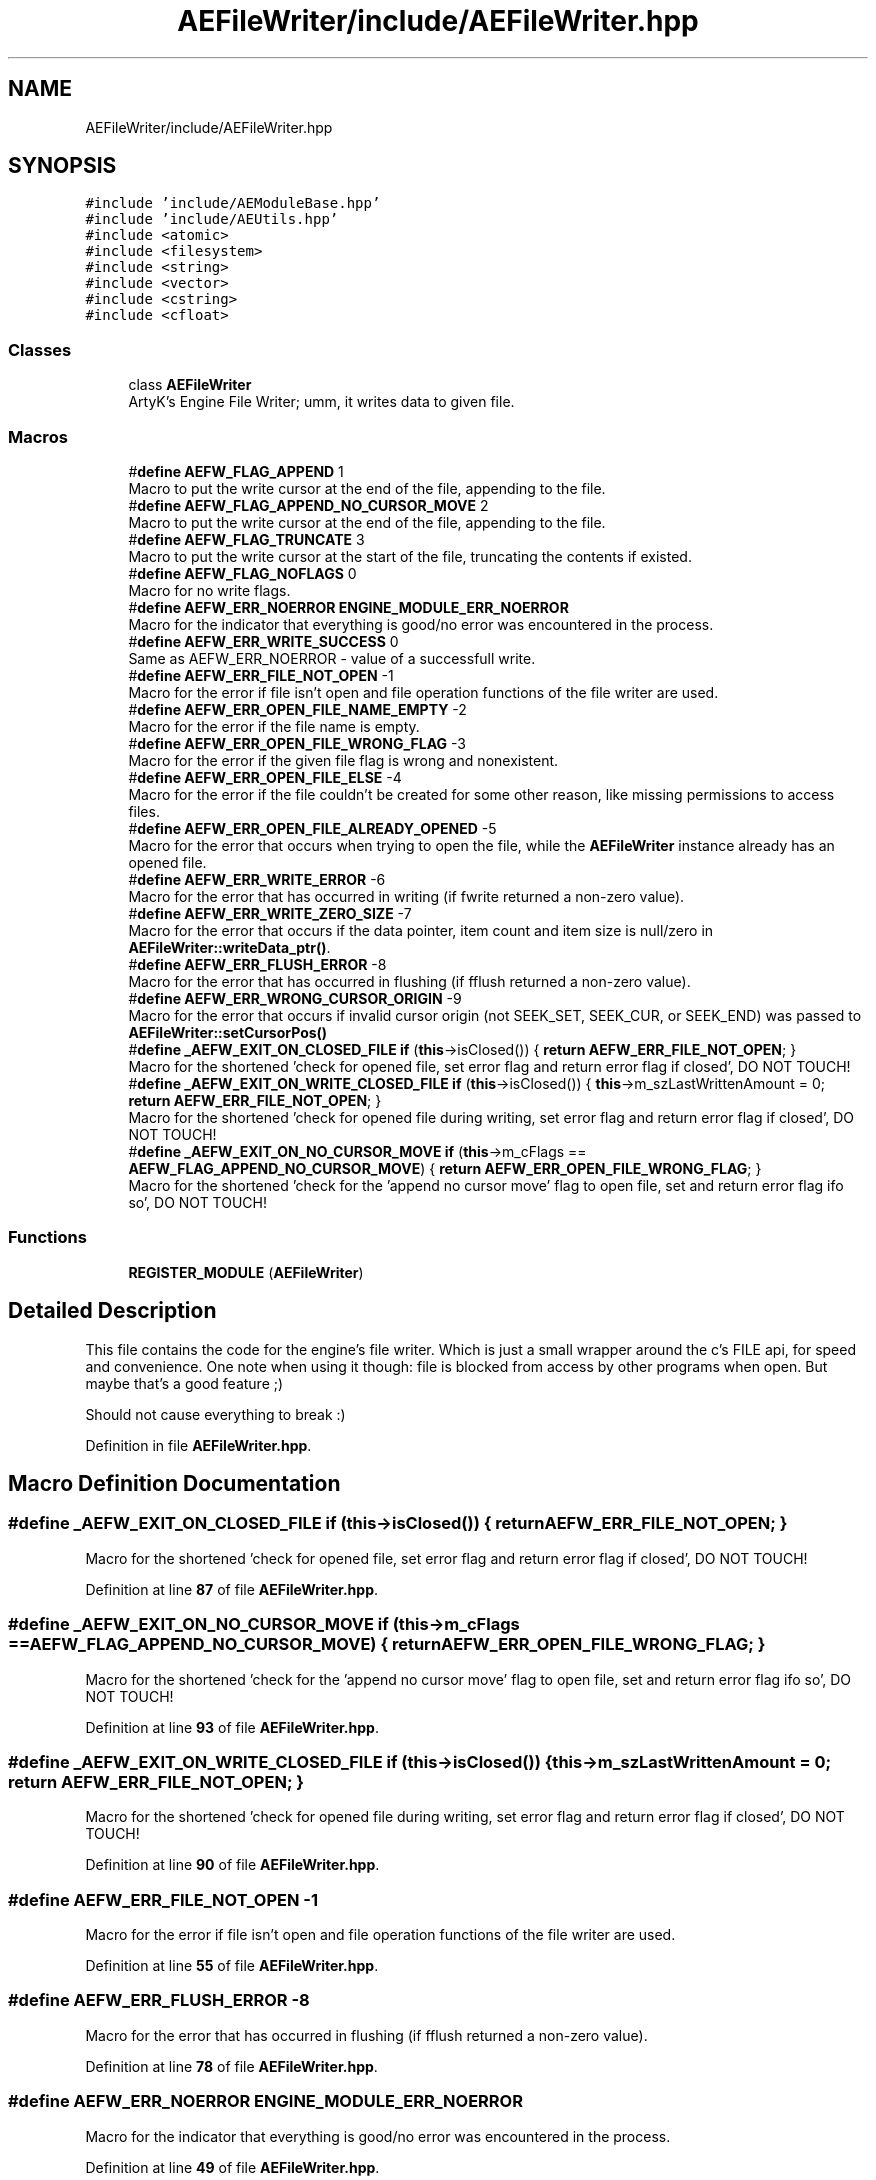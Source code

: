 .TH "AEFileWriter/include/AEFileWriter.hpp" 3 "Sat Jan 20 2024 16:30:37" "Version v0.0.8.5a" "ArtyK's Console Engine" \" -*- nroff -*-
.ad l
.nh
.SH NAME
AEFileWriter/include/AEFileWriter.hpp
.SH SYNOPSIS
.br
.PP
\fC#include 'include/AEModuleBase\&.hpp'\fP
.br
\fC#include 'include/AEUtils\&.hpp'\fP
.br
\fC#include <atomic>\fP
.br
\fC#include <filesystem>\fP
.br
\fC#include <string>\fP
.br
\fC#include <vector>\fP
.br
\fC#include <cstring>\fP
.br
\fC#include <cfloat>\fP
.br

.SS "Classes"

.in +1c
.ti -1c
.RI "class \fBAEFileWriter\fP"
.br
.RI "ArtyK's Engine File Writer; umm, it writes data to given file\&. "
.in -1c
.SS "Macros"

.in +1c
.ti -1c
.RI "#\fBdefine\fP \fBAEFW_FLAG_APPEND\fP   1"
.br
.RI "Macro to put the write cursor at the end of the file, appending to the file\&. "
.ti -1c
.RI "#\fBdefine\fP \fBAEFW_FLAG_APPEND_NO_CURSOR_MOVE\fP   2"
.br
.RI "Macro to put the write cursor at the end of the file, appending to the file\&. "
.ti -1c
.RI "#\fBdefine\fP \fBAEFW_FLAG_TRUNCATE\fP   3"
.br
.RI "Macro to put the write cursor at the start of the file, truncating the contents if existed\&. "
.ti -1c
.RI "#\fBdefine\fP \fBAEFW_FLAG_NOFLAGS\fP   0"
.br
.RI "Macro for no write flags\&. "
.ti -1c
.RI "#\fBdefine\fP \fBAEFW_ERR_NOERROR\fP   \fBENGINE_MODULE_ERR_NOERROR\fP"
.br
.RI "Macro for the indicator that everything is good/no error was encountered in the process\&. "
.ti -1c
.RI "#\fBdefine\fP \fBAEFW_ERR_WRITE_SUCCESS\fP   0"
.br
.RI "Same as AEFW_ERR_NOERROR - value of a successfull write\&. "
.ti -1c
.RI "#\fBdefine\fP \fBAEFW_ERR_FILE_NOT_OPEN\fP   \-1"
.br
.RI "Macro for the error if file isn't open and file operation functions of the file writer are used\&. "
.ti -1c
.RI "#\fBdefine\fP \fBAEFW_ERR_OPEN_FILE_NAME_EMPTY\fP   \-2"
.br
.RI "Macro for the error if the file name is empty\&. "
.ti -1c
.RI "#\fBdefine\fP \fBAEFW_ERR_OPEN_FILE_WRONG_FLAG\fP   \-3"
.br
.RI "Macro for the error if the given file flag is wrong and nonexistent\&. "
.ti -1c
.RI "#\fBdefine\fP \fBAEFW_ERR_OPEN_FILE_ELSE\fP   \-4"
.br
.RI "Macro for the error if the file couldn't be created for some other reason, like missing permissions to access files\&. "
.ti -1c
.RI "#\fBdefine\fP \fBAEFW_ERR_OPEN_FILE_ALREADY_OPENED\fP   \-5"
.br
.RI "Macro for the error that occurs when trying to open the file, while the \fBAEFileWriter\fP instance already has an opened file\&. "
.ti -1c
.RI "#\fBdefine\fP \fBAEFW_ERR_WRITE_ERROR\fP   \-6"
.br
.RI "Macro for the error that has occurred in writing (if fwrite returned a non-zero value)\&. "
.ti -1c
.RI "#\fBdefine\fP \fBAEFW_ERR_WRITE_ZERO_SIZE\fP   \-7"
.br
.RI "Macro for the error that occurs if the data pointer, item count and item size is null/zero in \fBAEFileWriter::writeData_ptr()\fP\&. "
.ti -1c
.RI "#\fBdefine\fP \fBAEFW_ERR_FLUSH_ERROR\fP   \-8"
.br
.RI "Macro for the error that has occurred in flushing (if fflush returned a non-zero value)\&. "
.ti -1c
.RI "#\fBdefine\fP \fBAEFW_ERR_WRONG_CURSOR_ORIGIN\fP   \-9"
.br
.RI "Macro for the error that occurs if invalid cursor origin (not SEEK_SET, SEEK_CUR, or SEEK_END) was passed to \fBAEFileWriter::setCursorPos()\fP "
.ti -1c
.RI "#\fBdefine\fP \fB_AEFW_EXIT_ON_CLOSED_FILE\fP   \fBif\fP (\fBthis\fP\->isClosed()) { \fBreturn\fP \fBAEFW_ERR_FILE_NOT_OPEN\fP; }"
.br
.RI "Macro for the shortened 'check for opened file, set error flag and return error flag if closed', DO NOT TOUCH! "
.ti -1c
.RI "#\fBdefine\fP \fB_AEFW_EXIT_ON_WRITE_CLOSED_FILE\fP   \fBif\fP (\fBthis\fP\->isClosed()) { \fBthis\fP\->m_szLastWrittenAmount = 0; \fBreturn\fP \fBAEFW_ERR_FILE_NOT_OPEN\fP; }"
.br
.RI "Macro for the shortened 'check for opened file during writing, set error flag and return error flag if closed', DO NOT TOUCH! "
.ti -1c
.RI "#\fBdefine\fP \fB_AEFW_EXIT_ON_NO_CURSOR_MOVE\fP   \fBif\fP (\fBthis\fP\->m_cFlags == \fBAEFW_FLAG_APPEND_NO_CURSOR_MOVE\fP) { \fBreturn\fP \fBAEFW_ERR_OPEN_FILE_WRONG_FLAG\fP; }"
.br
.RI "Macro for the shortened 'check for the 'append no cursor move' flag to open file, set and return error flag ifo so', DO NOT TOUCH! "
.in -1c
.SS "Functions"

.in +1c
.ti -1c
.RI "\fBREGISTER_MODULE\fP (\fBAEFileWriter\fP)"
.br
.in -1c
.SH "Detailed Description"
.PP 
This file contains the code for the engine's file writer\&. Which is just a small wrapper around the c's FILE api, for speed and convenience\&. One note when using it though: file is blocked from access by other programs when open\&. But maybe that's a good feature ;)
.PP
Should not cause everything to break :) 
.PP
Definition in file \fBAEFileWriter\&.hpp\fP\&.
.SH "Macro Definition Documentation"
.PP 
.SS "#\fBdefine\fP _AEFW_EXIT_ON_CLOSED_FILE   \fBif\fP (\fBthis\fP\->isClosed()) { \fBreturn\fP \fBAEFW_ERR_FILE_NOT_OPEN\fP; }"

.PP
Macro for the shortened 'check for opened file, set error flag and return error flag if closed', DO NOT TOUCH! 
.PP
Definition at line \fB87\fP of file \fBAEFileWriter\&.hpp\fP\&.
.SS "#\fBdefine\fP _AEFW_EXIT_ON_NO_CURSOR_MOVE   \fBif\fP (\fBthis\fP\->m_cFlags == \fBAEFW_FLAG_APPEND_NO_CURSOR_MOVE\fP) { \fBreturn\fP \fBAEFW_ERR_OPEN_FILE_WRONG_FLAG\fP; }"

.PP
Macro for the shortened 'check for the 'append no cursor move' flag to open file, set and return error flag ifo so', DO NOT TOUCH! 
.PP
Definition at line \fB93\fP of file \fBAEFileWriter\&.hpp\fP\&.
.SS "#\fBdefine\fP _AEFW_EXIT_ON_WRITE_CLOSED_FILE   \fBif\fP (\fBthis\fP\->isClosed()) { \fBthis\fP\->m_szLastWrittenAmount = 0; \fBreturn\fP \fBAEFW_ERR_FILE_NOT_OPEN\fP; }"

.PP
Macro for the shortened 'check for opened file during writing, set error flag and return error flag if closed', DO NOT TOUCH! 
.PP
Definition at line \fB90\fP of file \fBAEFileWriter\&.hpp\fP\&.
.SS "#\fBdefine\fP AEFW_ERR_FILE_NOT_OPEN   \-1"

.PP
Macro for the error if file isn't open and file operation functions of the file writer are used\&. 
.PP
Definition at line \fB55\fP of file \fBAEFileWriter\&.hpp\fP\&.
.SS "#\fBdefine\fP AEFW_ERR_FLUSH_ERROR   \-8"

.PP
Macro for the error that has occurred in flushing (if fflush returned a non-zero value)\&. 
.PP
Definition at line \fB78\fP of file \fBAEFileWriter\&.hpp\fP\&.
.SS "#\fBdefine\fP AEFW_ERR_NOERROR   \fBENGINE_MODULE_ERR_NOERROR\fP"

.PP
Macro for the indicator that everything is good/no error was encountered in the process\&. 
.PP
Definition at line \fB49\fP of file \fBAEFileWriter\&.hpp\fP\&.
.SS "#\fBdefine\fP AEFW_ERR_OPEN_FILE_ALREADY_OPENED   \-5"

.PP
Macro for the error that occurs when trying to open the file, while the \fBAEFileWriter\fP instance already has an opened file\&. 
.PP
Definition at line \fB69\fP of file \fBAEFileWriter\&.hpp\fP\&.
.SS "#\fBdefine\fP AEFW_ERR_OPEN_FILE_ELSE   \-4"

.PP
Macro for the error if the file couldn't be created for some other reason, like missing permissions to access files\&. 
.PP
Definition at line \fB66\fP of file \fBAEFileWriter\&.hpp\fP\&.
.SS "#\fBdefine\fP AEFW_ERR_OPEN_FILE_NAME_EMPTY   \-2"

.PP
Macro for the error if the file name is empty\&. 
.PP
Definition at line \fB60\fP of file \fBAEFileWriter\&.hpp\fP\&.
.SS "#\fBdefine\fP AEFW_ERR_OPEN_FILE_WRONG_FLAG   \-3"

.PP
Macro for the error if the given file flag is wrong and nonexistent\&. 
.PP
Definition at line \fB63\fP of file \fBAEFileWriter\&.hpp\fP\&.
.SS "#\fBdefine\fP AEFW_ERR_WRITE_ERROR   \-6"

.PP
Macro for the error that has occurred in writing (if fwrite returned a non-zero value)\&. 
.PP
Definition at line \fB72\fP of file \fBAEFileWriter\&.hpp\fP\&.
.SS "#\fBdefine\fP AEFW_ERR_WRITE_SUCCESS   0"

.PP
Same as AEFW_ERR_NOERROR - value of a successfull write\&. 
.PP
Definition at line \fB52\fP of file \fBAEFileWriter\&.hpp\fP\&.
.SS "#\fBdefine\fP AEFW_ERR_WRITE_ZERO_SIZE   \-7"

.PP
Macro for the error that occurs if the data pointer, item count and item size is null/zero in \fBAEFileWriter::writeData_ptr()\fP\&. 
.PP
Definition at line \fB75\fP of file \fBAEFileWriter\&.hpp\fP\&.
.SS "#\fBdefine\fP AEFW_ERR_WRONG_CURSOR_ORIGIN   \-9"

.PP
Macro for the error that occurs if invalid cursor origin (not SEEK_SET, SEEK_CUR, or SEEK_END) was passed to \fBAEFileWriter::setCursorPos()\fP 
.PP
Definition at line \fB81\fP of file \fBAEFileWriter\&.hpp\fP\&.
.SS "#\fBdefine\fP AEFW_FLAG_APPEND   1"

.PP
Macro to put the write cursor at the end of the file, appending to the file\&. 
.PP
\fBNote\fP
.RS 4
Cursor change allowed 
.RE
.PP

.PP
Definition at line \fB33\fP of file \fBAEFileWriter\&.hpp\fP\&.
.SS "#\fBdefine\fP AEFW_FLAG_APPEND_NO_CURSOR_MOVE   2"

.PP
Macro to put the write cursor at the end of the file, appending to the file\&. 
.PP
\fBNote\fP
.RS 4
Changing the cursor position/writing anywhere else (than eof) is not allowed 
.RE
.PP

.PP
Definition at line \fB37\fP of file \fBAEFileWriter\&.hpp\fP\&.
.SS "#\fBdefine\fP AEFW_FLAG_NOFLAGS   0"

.PP
Macro for no write flags\&. 
.PP
\fBNote\fP
.RS 4
Same as AEFW_FLAG_TRUNCATE 
.RE
.PP

.PP
Definition at line \fB44\fP of file \fBAEFileWriter\&.hpp\fP\&.
.SS "#\fBdefine\fP AEFW_FLAG_TRUNCATE   3"

.PP
Macro to put the write cursor at the start of the file, truncating the contents if existed\&. 
.PP
Definition at line \fB40\fP of file \fBAEFileWriter\&.hpp\fP\&.
.SH "Function Documentation"
.PP 
.SS "REGISTER_MODULE (\fBAEFileWriter\fP)"

.SH "Author"
.PP 
Generated automatically by Doxygen for ArtyK's Console Engine from the source code\&.

